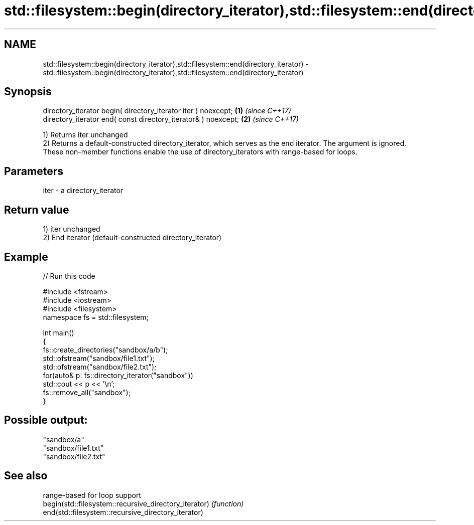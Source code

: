 .TH std::filesystem::begin(directory_iterator),std::filesystem::end(directory_iterator) 3 "2020.03.24" "http://cppreference.com" "C++ Standard Libary"
.SH NAME
std::filesystem::begin(directory_iterator),std::filesystem::end(directory_iterator) \- std::filesystem::begin(directory_iterator),std::filesystem::end(directory_iterator)

.SH Synopsis

  directory_iterator begin( directory_iterator iter ) noexcept; \fB(1)\fP \fI(since C++17)\fP
  directory_iterator end( const directory_iterator& ) noexcept; \fB(2)\fP \fI(since C++17)\fP

  1) Returns iter unchanged
  2) Returns a default-constructed directory_iterator, which serves as the end iterator. The argument is ignored.
  These non-member functions enable the use of directory_iterators with range-based for loops.

.SH Parameters


  iter - a directory_iterator


.SH Return value

  1) iter unchanged
  2) End iterator (default-constructed directory_iterator)

.SH Example

  
// Run this code

    #include <fstream>
    #include <iostream>
    #include <filesystem>
    namespace fs = std::filesystem;

    int main()
    {
        fs::create_directories("sandbox/a/b");
        std::ofstream("sandbox/file1.txt");
        std::ofstream("sandbox/file2.txt");
        for(auto& p: fs::directory_iterator("sandbox"))
            std::cout << p << '\\n';
        fs::remove_all("sandbox");
    }

.SH Possible output:

    "sandbox/a"
    "sandbox/file1.txt"
    "sandbox/file2.txt"


.SH See also


                                                       range-based for loop support
  begin(std::filesystem::recursive_directory_iterator) \fI(function)\fP
  end(std::filesystem::recursive_directory_iterator)




